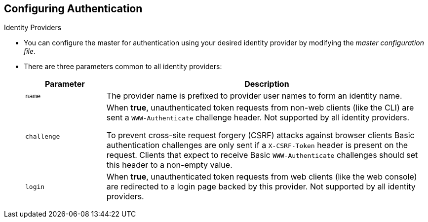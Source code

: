 == Configuring Authentication
:noaudio:

.Identity Providers

* You can configure the master for authentication using your desired identity
provider by modifying the _master configuration file_.

* There are three parameters common to all identity providers:
+
[cols="2a,8a",options="header"]
|===
|Parameter     | Description
.^|`name`      | The provider name is prefixed to provider user names to form an
identity name.
.^|`challenge` | When *true*, unauthenticated token requests from non-web
clients (like the CLI) are sent a `WWW-Authenticate` challenge header. Not
supported by all identity providers.

To prevent cross-site request forgery (CSRF) attacks against browser clients
Basic authentication challenges are only sent if a `X-CSRF-Token` header is
present on the request. Clients that expect to receive Basic `WWW-Authenticate`
challenges should set this header to a non-empty value.

.^|`login`     | When *true*, unauthenticated token requests from web clients
(like the web console) are redirected to a login page backed by this provider.
Not supported by all identity providers.
|===

[[AllowAllPasswordIdentityProvider]]

ifdef::showscript[]
=== Transcript
You can configure the master for authentication using your desired identity
provider by modifying the _master configuration file_.

* There are three parameters common to all identity providers: Name, Challange
and Login.

In the next few slides we will review the different Identity Providers.

endif::showscript[]

